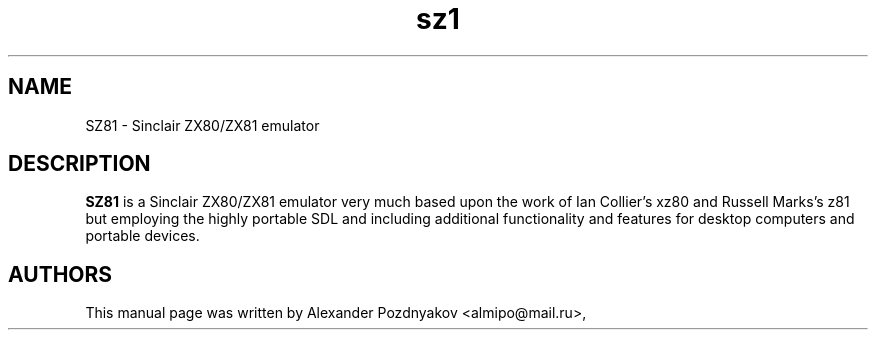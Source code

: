 .\" 20100210
.TH "sz1" "1" "February 10, 2010"
.SH "NAME"
 SZ81 \- Sinclair ZX80/ZX81 emulator
.SH "DESCRIPTION"
.B SZ81
is a Sinclair ZX80/ZX81 emulator very much based  upon the work of Ian Collier's xz80 and Russell Marks's  z81 but employing the highly portable SDL and including  additional functionality and features for desktop  computers and portable devices.
.PP
.SH "AUTHORS"
This manual page was written by Alexander Pozdnyakov <almipo@mail.ru>,
